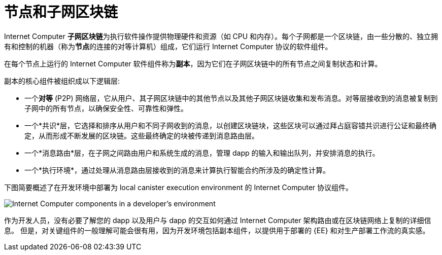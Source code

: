 = 节点和子网区块链
:keywords: 互联网计算机,区块链,协议,副本,子网,数据中心,智能合约,容器,开发者
:proglang: Motoko
:IC: Internet Computer
:LEE: local canister execution environment
:company-id: DFINITY

{IC} **子网区块链**为执行软件操作提供物理硬件和资源（如 CPU 和内存）。每个子网都是一个区块链，由一些分散的、独立拥有和控制的机器（称为**节点**的连接的对等计算机）组成，它们运行 {IC} 协议的软件组件。

在每个节点上运行的 {IC} 软件组件称为**副本**，因为它们在子网区块链中的所有节点之间复制状态和计算。

副本的核心组件被组织成以下逻辑层:

* 一个**对等** (P2P) 网络层，它从用户、其子网区块链中的其他节点以及其他子网区块链收集和发布消息。对等层接收到的消息被复制到子网中的所有节点，以确保安全性、可靠性和弹性。
* 一个*共识*层，它选择和排序从用户和不同子网收到的消息，以创建区块链块，这些区块可以通过拜占庭容错共识进行公证和最终确定，从而形成不断发展的区块链。这些最终确定的块被传递到消息路由层。
* 一个*消息路由*层，在子网之间路由用户和系统生成的消息，管理 dapp 的输入和输出队列，并安排消息的执行。
* 一个*执行环境*，通过处理从消息路由层接收到的消息来计算执行智能合约所涉及的确定性计算。

下图简要概述了在开发环境中部署为 {LEE} 的 {IC} 协议组件。

image:SDK-protocol-local-overview.svg[Internet Computer components in a developer’s environment]

作为开发人员，没有必要了解您的 dapp 以及用户与 dapp 的交互如何通过 {IC} 架构路由或在区块链网络上复制的详细信息。
但是，对关键组件的一般理解可能会很有用，因为开发环境包括副本组件，以提供用于部署的 {EE} 和对生产部署工作流的真实感。

////

== 想了解更多？

如果您正在寻找有关节点和子网管理的更多信息，请查看以下相关资源:

* link:https://www.youtube.com/watch?v=LKpGuBOXxtQ[介绍容器——智能合约的演变（视频）]

////
